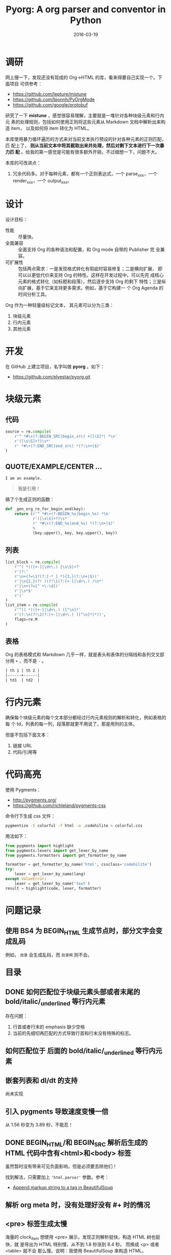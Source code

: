 #+TITLE: Pyorg: A org parser and conventor in Python
#+DATE: 2016-03-19

* 调研
网上搜一下，发现还没有现成的 Org->HTML 的库，看来得要自己实现一个。下面项目
可供参考：
- https://github.com/lepture/mistune
- https://github.com/bjonnh/PyOrgMode
- https://github.com/google/protobuf
  
研究了一下 *mistune* ，感觉很容易理解，主要就是一堆针对各种块级元素和行内元
素的处理规则，包括如何使用正则将这些元素从 Markdown 文档中解析出来构造 item，
以及如何将 item 转化为 HTML。

本库使用暴力循环遍历的方式来对当前文本执行预设的针对各种元素的正则匹配，匹
配上了， *则从当前文本中将其截取出来并处理，然后对剩下文本进行下一次暴力匹
配* 。给我的第一感觉是可能有很多额外开销，不过细想一下，问题不大。

本库的可改进点：
1. 冗余代码多。对于每种元素，都有一个正则表达式，一个 parse_xxx，一个
   render_xxx，一个 output_xxx。

* 设计
设计目标：
- 性能 :: 尽量快。
- 全面兼容 :: 全面支持 Org 的各种语法和配置，和 Org mode 自带的 Publisher 完
              全兼容。
- 可扩展性 :: 包括两点需求：一是发现格式转化有瑕疵时容易修复；二是横向扩展，
              即可以以更低代价来支持 Org 的特性。这样在开发过程中，可以先完
              成核心元素的格式转化（如标题和段落），然后逐步支持 Org 的剩下
              特性；三是纵向扩展，基于它来支持更多需求。例如，基于它构建一
              个 Org Agenda 的时间分析工具。

Org 作为一种轻量级标记文本， 其元素可以分为三类：
1. 块级元素
2. 行内元素
3. 其他元素

* 开发
在 GitHub 上建立项目，名字叫做 *pyorg* 。如下：
- https://github.com/elvestar/pyorg.git

* 块级元素
** 代码
#+BEGIN_SRC python
source = re.compile(
    r'^ *#\+(?:BEGIN_SRC|begin_src) +([\S]*) *\n'
    r'([\s\S]+?)\s*'
    r' *#\+(?:END_SRC|end_src) *(?:\n+|$)'
)
#+END_SRC

** QUOTE/EXAMPLE/CENTER ...
#+BEGIN_EXAMPLE
I am an example.
#+END_EXAMPLE

#+BEGIN_QUOTE
我是引用！
#+END_QUOTE

搞了个生成正则的函数：
#+BEGIN_SRC python
def _gen_org_re_for_begin_end(key):
    return (r'^ *#\+(?:BEGIN_%s|begin_%s) *\n'
            r'([\s\S]+?)\s*'
            r' *#\+(?:END_%s|end_%s) *(?:\n+|$)'
            %
            (key.upper(), key, key.upper(), key))
#+END_SRC

** 列表
#+BEGIN_SRC python
list_block = re.compile(
    r'^( *)([+-]|\d+\.) [\s\S]+?'
    r'(?:'
    r'\n+(?=\1?(?:[-*_] *){3,}(?:\n+|$))'
    r'|\n{2,}(?! )(?!\1(?:[+-]|\d+\.) )\n*'
    r'|\n+(?=[^ +\-\d])'
    r'|\s*$'
    r')'
)
list_item = re.compile(
    r'^(( *)([+-]|\d+\.) ([^\n]*'
    r'(?:\n(?!\2(?:[+-]|\d+\.) )[^\n]*)*))',
    flags=re.M
)
#+END_SRC
** 表格
Org 的表格模式和 Markdown 几乎一样，就是表头和表体的分隔线和各列交叉部分用
~+~ ，而不是 ~-~ 。  
#+BEGIN_SRC org
| th 1 | th 2 |
|------+------|
| td1  | td2  |
#+END_SRC
  

* 行内元素
确保每个块级元素的每个文本部分都经过行内元素规则的解析和转化，例如表格的每
个 td，列表的每一列，段落那就更不用说了，那是用刑的主体。

但是不包括下面文本：
1. 链接 URL 
2. 代码/引用等
   
* 代码高亮
使用 Pygments：
- [[http://pygments.org/]]
- https://github.com/richleland/pygments-css
  
命令行下生成 css 文件：
#+BEGIN_SRC sh
pygmentize -S colorful -f html -a .codehilite > colorful.css
#+END_SRC

用法如下：
#+BEGIN_SRC python
from pygments import highlight
from pygments.lexers import get_lexer_by_name
from pygments.formatters import get_formatter_by_name

formatter = get_formatter_by_name('html', cssclass='codehilite')
try:
    lexer = get_lexer_by_name(lang)
except ValueError:
    lexer = get_lexer_by_name('text')
result = highlight(code, lexer, formatter)
#+END_SRC

* 问题记录
** 使用 BS4 为 BEGIN_HTML 生成节点时，部分文字会变成乱码
例如， ~目录~ 会生成乱码，而 ~目录啊~ 则不会。
#+BEGIN_HTML
<p style="font-size:25px" class="center"><strong>目录</strong></p>
#+END_HTML

** DONE 如何匹配位于块级元素头部或者末尾的 bold/italic/_underlined 等行内元素
存在问题：
1. 行首或者行末的 emphasis 缺少空格
2. 当前的先细切再匹配的方式导致行首和行末没有特殊的标志。

** 如何匹配位于 \n 后面的 bold/italic/_underlined 等行内元素

** 嵌套列表和 dl/dt 的支持
尚未实现

** 引入 pygments 导致速度变慢一倍
从 1.56 秒变为 3.89 秒，不能忍！

** DONE BEGIN_HTML/和 BEGIN_SRC 解析后生成的 HTML 代码中含有<html>和<body> 标签
虽然暂时没有带来可见负面影响，但是必须要去除他们！

找到解法，只需要加上 ~'html.parser'~ 参数。参考：
- [[http://stackoverflow.com/questions/26984933/append-markup-string-to-a-tag-in-beautifulsoup][Append markup string to a tag in BeautifulSoup]]

** 解析 org meta 时，没有处理好没有 #+ 时的情况
** <pre> 标签生成太慢
海量的 clock_item 想使用 <pre> 展示，发现正则解析挺快，构造 HTML 树也挺快，就
是导出为 HTML 特别慢，从不到 1.8 秒涨到 8.4 秒。 而换成 <p> 或者 <table> 就不会
那么慢。说明：我使用 BeautifulSoup 来构造 HTML。

附上解析使用的正则表达式：
#+BEGIN_SRC python
clock_block = re.compile(
    r'^( *CLOCK: +[\[<].*\n)+'
)
clock_item = re.compile(
    r'^ *CLOCK: +[\[<]([^\]]+)[\]>](?:--[\[<]([^\]]+)[\]>] +=> +([\d:]+) *)?\n?'
)
#+END_SRC
** 
* 回顾
** 完成了列表和表格的解析和转化，块级元素基本齐备，转出来的网页基本能看了 <2016-03-27 日>
学习了很多正则的知识，很有收获，以前对于正则的应用是不需要这么深入。毕竟要
实现一个全功能的 Org Parser，还是有些难度的。

一想到不久后，我就可以完全摆脱缓慢且定制性弱的 Emacs org-publish 以及 Ruby
生态下的 Nanoc，全面切换到 ~纯粹 Python~ 的环境，我就感到很刺激。
